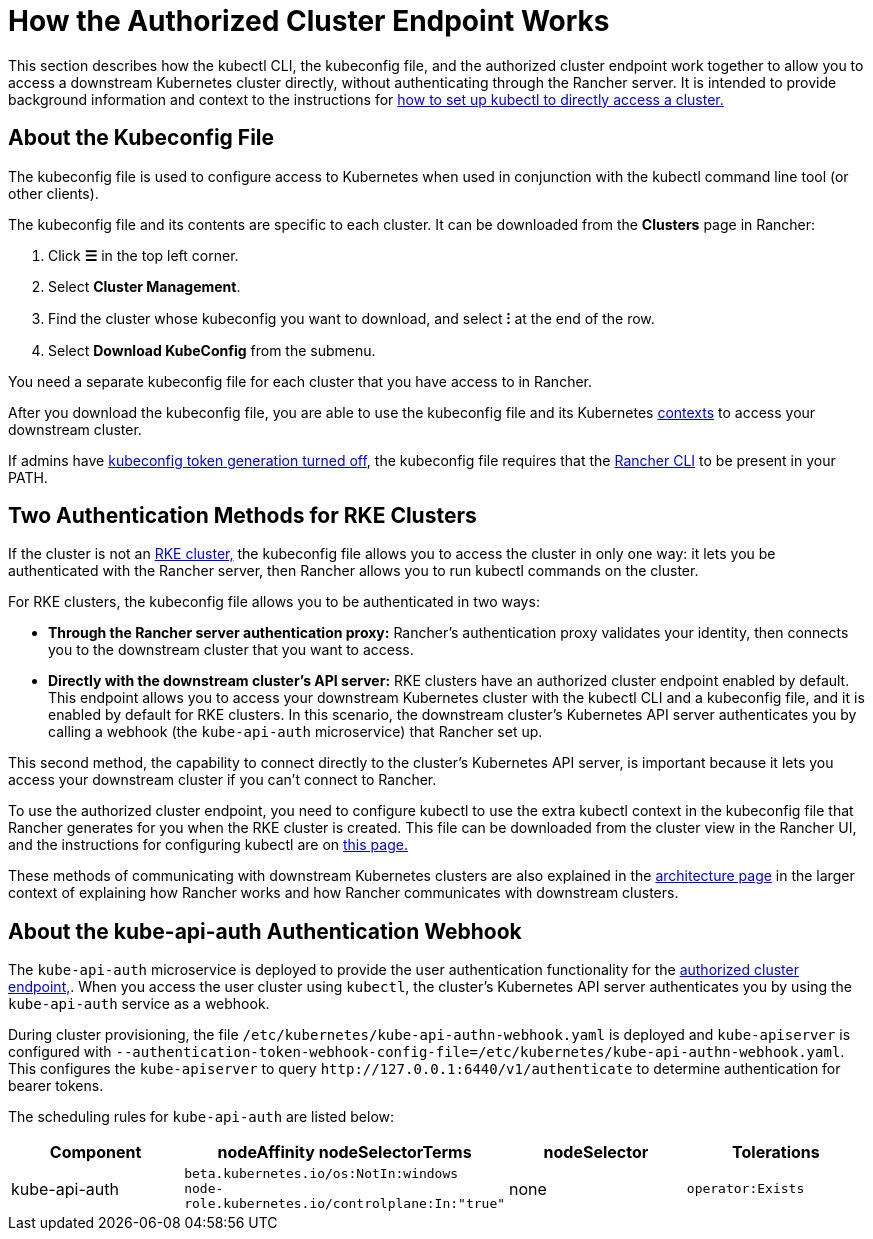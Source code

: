 = How the Authorized Cluster Endpoint Works

This section describes how the kubectl CLI, the kubeconfig file, and the authorized cluster endpoint work together to allow you to access a downstream Kubernetes cluster directly, without authenticating through the Rancher server. It is intended to provide background information and context to the instructions for link:use-kubectl-and-kubeconfig.adoc#authenticating-directly-with-a-downstream-cluster[how to set up kubectl to directly access a cluster.]

== About the Kubeconfig File

The kubeconfig file is used to configure access to Kubernetes when used in conjunction with the kubectl command line tool (or other clients).

The kubeconfig file and its contents are specific to each cluster. It can be downloaded from the *Clusters* page in Rancher:

. Click *☰* in the top left corner.
. Select *Cluster Management*.
. Find the cluster whose kubeconfig you want to download, and select *⁝* at the end of the row.
. Select *Download KubeConfig* from the submenu.

You need a separate kubeconfig file for each cluster that you have access to in Rancher.

After you download the kubeconfig file, you are able to use the kubeconfig file and its Kubernetes https://kubernetes.io/docs/reference/kubectl/cheatsheet/#kubectl-context-and-configuration[contexts] to access your downstream cluster.

If admins have xref:api/api-tokens.adoc#_disable_tokens_in_generated_kubeconfigs[kubeconfig token generation turned off], the kubeconfig file requires that the xref:rancher-admin/cli/rancher-cli.adoc[Rancher CLI] to be present in your PATH.

== Two Authentication Methods for RKE Clusters

If the cluster is not an xref:cluster-deployment/launch-kubernetes-with-rancher.adoc[RKE cluster,] the kubeconfig file allows you to access the cluster in only one way: it lets you be authenticated with the Rancher server, then Rancher allows you to run kubectl commands on the cluster.

For RKE clusters, the kubeconfig file allows you to be authenticated in two ways:

* *Through the Rancher server authentication proxy:* Rancher's authentication proxy validates your identity, then connects you to the downstream cluster that you want to access.
* *Directly with the downstream cluster's API server:* RKE clusters have an authorized cluster endpoint enabled by default. This endpoint allows you to access your downstream Kubernetes cluster with the kubectl CLI and a kubeconfig file, and it is enabled by default for RKE clusters. In this scenario, the downstream cluster's Kubernetes API server authenticates you by calling a webhook (the `kube-api-auth` microservice) that Rancher set up.

This second method, the capability to connect directly to the cluster's Kubernetes API server, is important because it lets you access your downstream cluster if you can't connect to Rancher.

To use the authorized cluster endpoint, you need to configure kubectl to use the extra kubectl context in the kubeconfig file that Rancher generates for you when the RKE cluster is created. This file can be downloaded from the cluster view in the Rancher UI, and the instructions for configuring kubectl are on link:use-kubectl-and-kubeconfig.adoc#authenticating-directly-with-a-downstream-cluster[this page.]

These methods of communicating with downstream Kubernetes clusters are also explained in the xref:about-rancher/architecture/communicating-with-downstream-clusters.adoc[architecture page] in the larger context of explaining how Rancher works and how Rancher communicates with downstream clusters.

== About the kube-api-auth Authentication Webhook

The `kube-api-auth` microservice is deployed to provide the user authentication functionality for the xref:about-rancher/architecture/communicating-with-downstream-clusters.adoc#_4_authorized_cluster_endpoint[authorized cluster endpoint,]. When you access the user cluster using `kubectl`, the cluster's Kubernetes API server authenticates you by using the `kube-api-auth` service as a webhook.

During cluster provisioning, the file `/etc/kubernetes/kube-api-authn-webhook.yaml` is deployed and `kube-apiserver` is configured with `--authentication-token-webhook-config-file=/etc/kubernetes/kube-api-authn-webhook.yaml`. This configures the `kube-apiserver` to query `+http://127.0.0.1:6440/v1/authenticate+` to determine authentication for bearer tokens.

The scheduling rules for `kube-api-auth` are listed below:

|===
| Component | nodeAffinity nodeSelectorTerms | nodeSelector | Tolerations

| kube-api-auth
| `beta.kubernetes.io/os:NotIn:windows` +
`node-role.kubernetes.io/controlplane:In:"true"`
| none
| `operator:Exists`
|===
